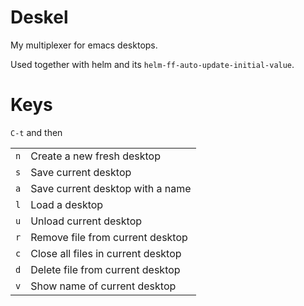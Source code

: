 #+author: Andrej Lamov

* Deskel

My multiplexer for emacs desktops.

Used together with helm and its ~helm-ff-auto-update-initial-value~.

* Keys

~C-t~ and then

| ~n~ | Create a new fresh desktop         |
| ~s~ | Save current desktop               |
| ~a~ | Save current desktop with a name   |
| ~l~ | Load a desktop                     |
| ~u~ | Unload current desktop             |
| ~r~ | Remove file from current desktop   |
| ~c~ | Close all files in current desktop |
| ~d~ | Delete file from current desktop   |
| ~v~ | Show name of current desktop       |
